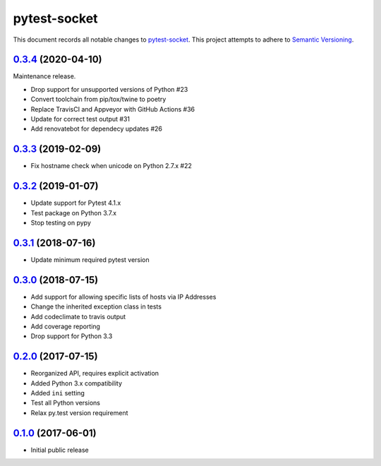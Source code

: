=============
pytest-socket
=============

This document records all notable changes to `pytest-socket <https://pypi.python.org/pypi/pytest-socket>`_.
This project attempts to adhere to `Semantic Versioning <http://semver.org/>`_.

`0.3.4`_ (2020-04-10)
---------------------

Maintenance release.

* Drop support for unsupported versions of Python #23
* Convert toolchain from pip/tox/twine to poetry
* Replace TravisCI and Appveyor with GitHub Actions #36
* Update for correct test output #31
* Add renovatebot for dependecy updates #26

`0.3.3`_ (2019-02-09)
---------------------

* Fix hostname check when unicode on Python 2.7.x #22

`0.3.2`_ (2019-01-07)
---------------------

* Update support for Pytest 4.1.x
* Test package on Python 3.7.x
* Stop testing on pypy

`0.3.1`_ (2018-07-16)
---------------------

* Update minimum required pytest version

`0.3.0`_ (2018-07-15)
---------------------

* Add support for allowing specific lists of hosts via IP Addresses
* Change the inherited exception class in tests
* Add codeclimate to travis output
* Add coverage reporting
* Drop support for Python 3.3

`0.2.0`_ (2017-07-15)
---------------------

* Reorganized API, requires explicit activation
* Added Python 3.x compatibility
* Added ``ini`` setting
* Test all Python versions
* Relax py.test version requirement


`0.1.0`_ (2017-06-01)
---------------------

* Initial public release


.. _0.1.0: https://github.com/miketheman/pytest-socket/releases/tag/0.1.0
.. _0.2.0: https://github.com/miketheman/pytest-socket/compare/0.1.0...0.2.0
.. _0.3.0: https://github.com/miketheman/pytest-socket/compare/0.2.0...0.3.0
.. _0.3.1: https://github.com/miketheman/pytest-socket/compare/0.3.0...0.3.1
.. _0.3.2: https://github.com/miketheman/pytest-socket/compare/0.3.1...0.3.2
.. _0.3.3: https://github.com/miketheman/pytest-socket/compare/0.3.2...0.3.3
.. _0.3.4: https://github.com/miketheman/pytest-socket/compare/0.3.3...0.3.4
